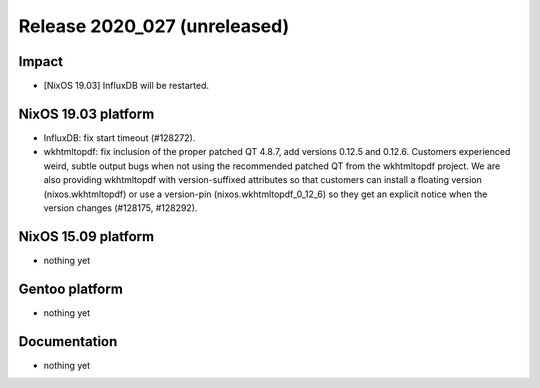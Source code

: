 .. XXX update on release :Publish Date: YYYY-MM-DD

Release 2020_027 (unreleased)
-----------------------------

Impact
^^^^^^

* [NixOS 19.03] InfluxDB will be restarted.


NixOS 19.03 platform
^^^^^^^^^^^^^^^^^^^^

* InfluxDB: fix start timeout (#128272).
* wkhtmltopdf: fix inclusion of the proper patched QT 4.8.7,
  add versions 0.12.5 and 0.12.6.
  Customers experienced weird, subtle output bugs when not using the recommended
  patched QT from the wkhtmltopdf project. We are also providing wkhtmltopdf
  with version-suffixed attributes so that customers can install a floating
  version (nixos.wkhtmltopdf) or use a version-pin (nixos.wkhtmltopdf_0_12_6)
  so they get an explicit notice when the version changes (#128175, #128292).

NixOS 15.09 platform
^^^^^^^^^^^^^^^^^^^^

* nothing yet


Gentoo platform
^^^^^^^^^^^^^^^

* nothing yet


Documentation
^^^^^^^^^^^^^

* nothing yet


.. vim: set spell spelllang=en:
